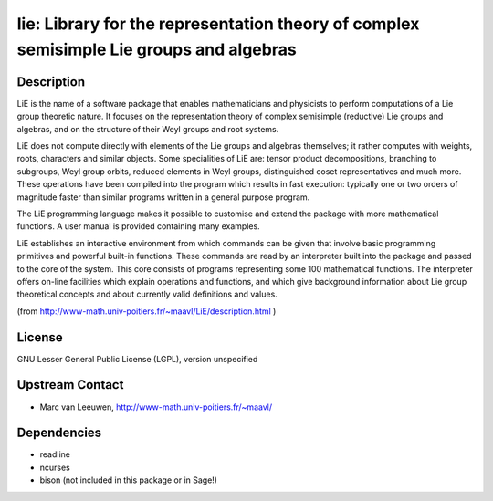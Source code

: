 lie: Library for the representation theory of complex semisimple Lie groups and algebras
========================================================================================

Description
-----------

LiE is the name of a software package that enables mathematicians and
physicists to perform computations of a Lie group theoretic nature. It
focuses on the representation theory of complex semisimple (reductive)
Lie groups and algebras, and on the structure of their Weyl groups and
root systems.

LiE does not compute directly with elements of the Lie groups and
algebras themselves; it rather computes with weights, roots, characters
and similar objects. Some specialities of LiE are: tensor product
decompositions, branching to subgroups, Weyl group orbits, reduced
elements in Weyl groups, distinguished coset representatives and much
more. These operations have been compiled into the program which results
in fast execution: typically one or two orders of magnitude faster than
similar programs written in a general purpose program.

The LiE programming language makes it possible to customise and extend
the package with more mathematical functions. A user manual is provided
containing many examples.

LiE establishes an interactive environment from which commands can be
given that involve basic programming primitives and powerful built-in
functions. These commands are read by an interpreter built into the
package and passed to the core of the system. This core consists of
programs representing some 100 mathematical functions. The interpreter
offers on-line facilities which explain operations and functions, and
which give background information about Lie group theoretical concepts
and about currently valid definitions and values.

(from http://www-math.univ-poitiers.fr/~maavl/LiE/description.html )

License
-------

GNU Lesser General Public License (LGPL), version unspecified


Upstream Contact
----------------

-  Marc van Leeuwen, http://www-math.univ-poitiers.fr/~maavl/

Dependencies
------------

-  readline
-  ncurses
-  bison (not included in this package or in Sage!)
